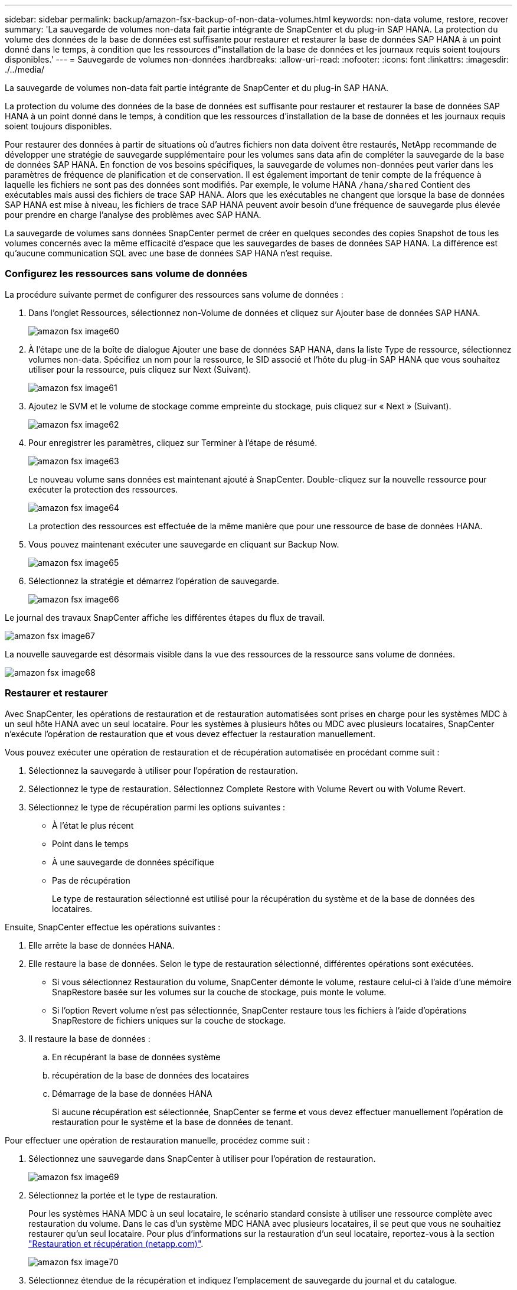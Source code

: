 ---
sidebar: sidebar 
permalink: backup/amazon-fsx-backup-of-non-data-volumes.html 
keywords: non-data volume, restore, recover 
summary: 'La sauvegarde de volumes non-data fait partie intégrante de SnapCenter et du plug-in SAP HANA. La protection du volume des données de la base de données est suffisante pour restaurer et restaurer la base de données SAP HANA à un point donné dans le temps, à condition que les ressources d"installation de la base de données et les journaux requis soient toujours disponibles.' 
---
= Sauvegarde de volumes non-données
:hardbreaks:
:allow-uri-read: 
:nofooter: 
:icons: font
:linkattrs: 
:imagesdir: ./../media/


[role="lead"]
La sauvegarde de volumes non-data fait partie intégrante de SnapCenter et du plug-in SAP HANA.

La protection du volume des données de la base de données est suffisante pour restaurer et restaurer la base de données SAP HANA à un point donné dans le temps, à condition que les ressources d'installation de la base de données et les journaux requis soient toujours disponibles.

Pour restaurer des données à partir de situations où d'autres fichiers non data doivent être restaurés, NetApp recommande de développer une stratégie de sauvegarde supplémentaire pour les volumes sans data afin de compléter la sauvegarde de la base de données SAP HANA. En fonction de vos besoins spécifiques, la sauvegarde de volumes non-données peut varier dans les paramètres de fréquence de planification et de conservation. Il est également important de tenir compte de la fréquence à laquelle les fichiers ne sont pas des données sont modifiés. Par exemple, le volume HANA `/hana/shared` Contient des exécutables mais aussi des fichiers de trace SAP HANA. Alors que les exécutables ne changent que lorsque la base de données SAP HANA est mise à niveau, les fichiers de trace SAP HANA peuvent avoir besoin d'une fréquence de sauvegarde plus élevée pour prendre en charge l'analyse des problèmes avec SAP HANA.

La sauvegarde de volumes sans données SnapCenter permet de créer en quelques secondes des copies Snapshot de tous les volumes concernés avec la même efficacité d'espace que les sauvegardes de bases de données SAP HANA. La différence est qu'aucune communication SQL avec une base de données SAP HANA n'est requise.



=== Configurez les ressources sans volume de données

La procédure suivante permet de configurer des ressources sans volume de données :

. Dans l'onglet Ressources, sélectionnez non-Volume de données et cliquez sur Ajouter base de données SAP HANA.
+
image::amazon-fsx-image60.png[amazon fsx image60]

. À l'étape une de la boîte de dialogue Ajouter une base de données SAP HANA, dans la liste Type de ressource, sélectionnez volumes non-data. Spécifiez un nom pour la ressource, le SID associé et l'hôte du plug-in SAP HANA que vous souhaitez utiliser pour la ressource, puis cliquez sur Next (Suivant).
+
image::amazon-fsx-image61.png[amazon fsx image61]

. Ajoutez le SVM et le volume de stockage comme empreinte du stockage, puis cliquez sur « Next » (Suivant).
+
image::amazon-fsx-image62.png[amazon fsx image62]

. Pour enregistrer les paramètres, cliquez sur Terminer à l'étape de résumé.
+
image::amazon-fsx-image63.png[amazon fsx image63]

+
Le nouveau volume sans données est maintenant ajouté à SnapCenter. Double-cliquez sur la nouvelle ressource pour exécuter la protection des ressources.

+
image::amazon-fsx-image64.png[amazon fsx image64]

+
La protection des ressources est effectuée de la même manière que pour une ressource de base de données HANA.

. Vous pouvez maintenant exécuter une sauvegarde en cliquant sur Backup Now.
+
image::amazon-fsx-image65.png[amazon fsx image65]

. Sélectionnez la stratégie et démarrez l'opération de sauvegarde.
+
image::amazon-fsx-image66.png[amazon fsx image66]



Le journal des travaux SnapCenter affiche les différentes étapes du flux de travail.

image::amazon-fsx-image67.png[amazon fsx image67]

La nouvelle sauvegarde est désormais visible dans la vue des ressources de la ressource sans volume de données.

image::amazon-fsx-image68.png[amazon fsx image68]



=== Restaurer et restaurer

Avec SnapCenter, les opérations de restauration et de restauration automatisées sont prises en charge pour les systèmes MDC à un seul hôte HANA avec un seul locataire. Pour les systèmes à plusieurs hôtes ou MDC avec plusieurs locataires, SnapCenter n'exécute l'opération de restauration que et vous devez effectuer la restauration manuellement.

Vous pouvez exécuter une opération de restauration et de récupération automatisée en procédant comme suit :

. Sélectionnez la sauvegarde à utiliser pour l'opération de restauration.
. Sélectionnez le type de restauration. Sélectionnez Complete Restore with Volume Revert ou with Volume Revert.
. Sélectionnez le type de récupération parmi les options suivantes :
+
** À l'état le plus récent
** Point dans le temps
** À une sauvegarde de données spécifique
** Pas de récupération
+
Le type de restauration sélectionné est utilisé pour la récupération du système et de la base de données des locataires.





Ensuite, SnapCenter effectue les opérations suivantes :

. Elle arrête la base de données HANA.
. Elle restaure la base de données. Selon le type de restauration sélectionné, différentes opérations sont exécutées.
+
** Si vous sélectionnez Restauration du volume, SnapCenter démonte le volume, restaure celui-ci à l'aide d'une mémoire SnapRestore basée sur les volumes sur la couche de stockage, puis monte le volume.
** Si l'option Revert volume n'est pas sélectionnée, SnapCenter restaure tous les fichiers à l'aide d'opérations SnapRestore de fichiers uniques sur la couche de stockage.


. Il restaure la base de données :
+
.. En récupérant la base de données système
.. récupération de la base de données des locataires
.. Démarrage de la base de données HANA
+
Si aucune récupération est sélectionnée, SnapCenter se ferme et vous devez effectuer manuellement l'opération de restauration pour le système et la base de données de tenant.





Pour effectuer une opération de restauration manuelle, procédez comme suit :

. Sélectionnez une sauvegarde dans SnapCenter à utiliser pour l'opération de restauration.
+
image::amazon-fsx-image69.png[amazon fsx image69]

. Sélectionnez la portée et le type de restauration.
+
Pour les systèmes HANA MDC à un seul locataire, le scénario standard consiste à utiliser une ressource complète avec restauration du volume. Dans le cas d'un système MDC HANA avec plusieurs locataires, il se peut que vous ne souhaitiez restaurer qu'un seul locataire. Pour plus d'informations sur la restauration d'un seul locataire, reportez-vous à la section https://docs.netapp.com/us-en/netapp-solutions-sap/backup/saphana-br-scs-restore-and-recovery.html["Restauration et récupération (netapp.com)"^].

+
image::amazon-fsx-image70.png[amazon fsx image70]

. Sélectionnez étendue de la récupération et indiquez l'emplacement de sauvegarde du journal et du catalogue.
+
SnapCenter utilise le chemin par défaut ou les chemins modifiés dans le fichier HANA global.ini pour remplir à l'avance les emplacements de sauvegarde du journal et du catalogue.

+
image::amazon-fsx-image71.png[amazon fsx image71]

. Entrez les commandes facultatives de pré-restauration.
+
image::amazon-fsx-image72.png[amazon fsx image72]

. Entrez les commandes facultatives de post-restauration.
+
image::amazon-fsx-image73.png[amazon fsx image73]

. Pour lancer l'opération de restauration et de récupération, cliquez sur Terminer.
+
image::amazon-fsx-image74.png[amazon fsx image74]

+
SnapCenter exécute l'opération de restauration et de restauration. Cet exemple montre les détails du travail de restauration et de récupération.

+
image::amazon-fsx-image75.png[amazon fsx image75]


